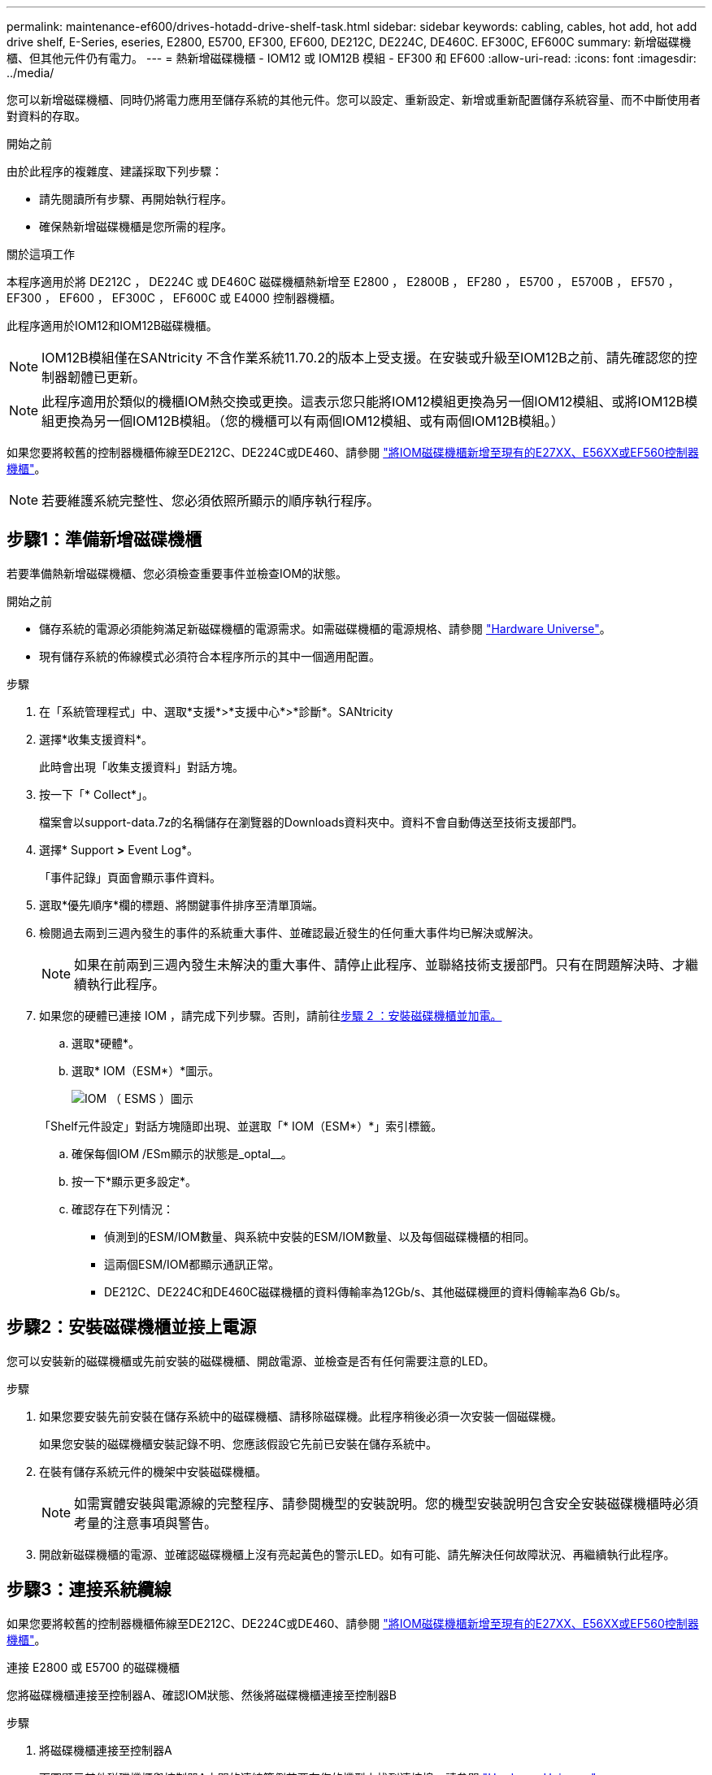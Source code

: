 ---
permalink: maintenance-ef600/drives-hotadd-drive-shelf-task.html 
sidebar: sidebar 
keywords: cabling, cables, hot add, hot add drive shelf, E-Series, eseries, E2800, E5700, EF300, EF600, DE212C, DE224C, DE460C. EF300C, EF600C 
summary: 新增磁碟機櫃、但其他元件仍有電力。 
---
= 熱新增磁碟機櫃 - IOM12 或 IOM12B 模組 - EF300 和 EF600
:allow-uri-read: 
:icons: font
:imagesdir: ../media/


[role="lead"]
您可以新增磁碟機櫃、同時仍將電力應用至儲存系統的其他元件。您可以設定、重新設定、新增或重新配置儲存系統容量、而不中斷使用者對資料的存取。

.開始之前
由於此程序的複雜度、建議採取下列步驟：

* 請先閱讀所有步驟、再開始執行程序。
* 確保熱新增磁碟機櫃是您所需的程序。


.關於這項工作
本程序適用於將 DE212C ， DE224C 或 DE460C 磁碟機櫃熱新增至 E2800 ， E2800B ， EF280 ， E5700 ， E5700B ， EF570 ， EF300 ， EF600 ， EF300C ， EF600C 或 E4000 控制器機櫃。

此程序適用於IOM12和IOM12B磁碟機櫃。


NOTE: IOM12B模組僅在SANtricity 不含作業系統11.70.2的版本上受支援。在安裝或升級至IOM12B之前、請先確認您的控制器韌體已更新。


NOTE: 此程序適用於類似的機櫃IOM熱交換或更換。這表示您只能將IOM12模組更換為另一個IOM12模組、或將IOM12B模組更換為另一個IOM12B模組。（您的機櫃可以有兩個IOM12模組、或有兩個IOM12B模組。）

如果您要將較舊的控制器機櫃佈線至DE212C、DE224C或DE460、請參閱 https://mysupport.netapp.com/ecm/ecm_download_file/ECMLP2859057["將IOM磁碟機櫃新增至現有的E27XX、E56XX或EF560控制器機櫃"^]。


NOTE: 若要維護系統完整性、您必須依照所顯示的順序執行程序。



== 步驟1：準備新增磁碟機櫃

若要準備熱新增磁碟機櫃、您必須檢查重要事件並檢查IOM的狀態。

.開始之前
* 儲存系統的電源必須能夠滿足新磁碟機櫃的電源需求。如需磁碟機櫃的電源規格、請參閱 https://hwu.netapp.com/Controller/Index?platformTypeId=2357027["Hardware Universe"^]。
* 現有儲存系統的佈線模式必須符合本程序所示的其中一個適用配置。


.步驟
. 在「系統管理程式」中、選取*支援*>*支援中心*>*診斷*。SANtricity
. 選擇*收集支援資料*。
+
此時會出現「收集支援資料」對話方塊。

. 按一下「* Collect*」。
+
檔案會以support-data.7z的名稱儲存在瀏覽器的Downloads資料夾中。資料不會自動傳送至技術支援部門。

. 選擇* Support *>* Event Log*。
+
「事件記錄」頁面會顯示事件資料。

. 選取*優先順序*欄的標題、將關鍵事件排序至清單頂端。
. 檢閱過去兩到三週內發生的事件的系統重大事件、並確認最近發生的任何重大事件均已解決或解決。
+

NOTE: 如果在前兩到三週內發生未解決的重大事件、請停止此程序、並聯絡技術支援部門。只有在問題解決時、才繼續執行此程序。

. 如果您的硬體已連接 IOM ，請完成下列步驟。否則，請前往<<step2_install_drive_shelf,步驟 2 ：安裝磁碟機櫃並加電。>>
+
.. 選取*硬體*。
.. 選取* IOM（ESM*）*圖示。
+
image::../media/sam1130_ss_hardware_iom_icon.gif[IOM （ ESMS ）圖示]

+
「Shelf元件設定」對話方塊隨即出現、並選取「* IOM（ESM*）*」索引標籤。

.. 確保每個IOM /ESm顯示的狀態是_optal__。
.. 按一下*顯示更多設定*。
.. 確認存在下列情況：
+
*** 偵測到的ESM/IOM數量、與系統中安裝的ESM/IOM數量、以及每個磁碟機櫃的相同。
*** 這兩個ESM/IOM都顯示通訊正常。
*** DE212C、DE224C和DE460C磁碟機櫃的資料傳輸率為12Gb/s、其他磁碟機匣的資料傳輸率為6 Gb/s。








== 步驟2：安裝磁碟機櫃並接上電源

您可以安裝新的磁碟機櫃或先前安裝的磁碟機櫃、開啟電源、並檢查是否有任何需要注意的LED。

.步驟
. 如果您要安裝先前安裝在儲存系統中的磁碟機櫃、請移除磁碟機。此程序稍後必須一次安裝一個磁碟機。
+
如果您安裝的磁碟機櫃安裝記錄不明、您應該假設它先前已安裝在儲存系統中。

. 在裝有儲存系統元件的機架中安裝磁碟機櫃。
+

NOTE: 如需實體安裝與電源線的完整程序、請參閱機型的安裝說明。您的機型安裝說明包含安全安裝磁碟機櫃時必須考量的注意事項與警告。

. 開啟新磁碟機櫃的電源、並確認磁碟機櫃上沒有亮起黃色的警示LED。如有可能、請先解決任何故障狀況、再繼續執行此程序。




== 步驟3：連接系統纜線

如果您要將較舊的控制器機櫃佈線至DE212C、DE224C或DE460、請參閱 https://mysupport.netapp.com/ecm/ecm_download_file/ECMLP2859057["將IOM磁碟機櫃新增至現有的E27XX、E56XX或EF560控制器機櫃"^]。

[role="tabbed-block"]
====
.連接 E2800 或 E5700 的磁碟機櫃
--
您將磁碟機櫃連接至控制器A、確認IOM狀態、然後將磁碟機櫃連接至控制器B

.步驟
. 將磁碟機櫃連接至控制器A
+
下圖顯示其他磁碟機櫃與控制器A之間的連線範例若要在您的機型上找到連接埠、請參閱 https://hwu.netapp.com/Controller/Index?platformTypeId=2357027["Hardware Universe"^]。

+
image::../media/hot_e5700_0.png[將磁碟機櫃連接至控制器]

+
image::../media/hot_e5700_1.png[將磁碟機櫃連接至控制器]

. 在「系統管理程式」中、按一下「*硬體*」SANtricity 。
+

NOTE: 在此程序中、您只有一個作用中路徑可通往控制器機櫃。

. 視需要向下捲動以查看新儲存系統中的所有磁碟機櫃。如果未顯示新磁碟機櫃、請解決連線問題。
. 選取新磁碟機櫃的* ESM/IOM*圖示。
+
image::../media/sam1130_ss_hardware_iom_icon.gif[ESM/IOM 圖示]

+
「*機櫃元件設定*」對話方塊隨即出現。

. 在「*機架元件設定*」對話方塊中選取「* ESM/IOM*」索引標籤。
. 選擇*顯示更多選項*、然後確認下列事項：
+
** 列出了IOM / esm A。
** SAS-3磁碟機櫃的目前資料傳輸率為12 Gbps。
** 卡片通訊正常。


. 從控制器B拔下所有擴充纜線
. 將磁碟機櫃連接至控制器B
+
下圖顯示其他磁碟機櫃與控制器B之間的連線範例若要在您的機型上找到連接埠、請參閱 https://hwu.netapp.com/Controller/Index?platformTypeId=2357027["Hardware Universe"^]。

+
image::../media/hot_e5700_2.png[磁碟機櫃連線範例]

. 如果尚未選取、請選取「*機架元件設定*」對話方塊中的「* ESM/IOM*」索引標籤、然後選取「*顯示更多選項*」。驗證卡通訊是否為*是*。
+

NOTE: Optimal（最佳）狀態表示新磁碟機櫃相關的備援遺失錯誤已解決、且儲存系統已穩定。



--
.連接 EF300 或 EF600 的磁碟機櫃
--
您將磁碟機櫃連接至控制器A、確認IOM狀態、然後將磁碟機櫃連接至控制器B

.開始之前
* 您已將韌體更新為最新版本。若要更新韌體、請遵循中的指示 link:../upgrade-santricity/index.html["升級SANtricity 作業系統"]。


.步驟
. 從IOM12連接埠1和2拔下堆疊中前一個機櫃的兩條A側控制器纜線、然後將它們連接至新的IOM12連接埠1和2。
+
image::../media/de224c_sides.png[從控制器 A 拔下纜線，並連接至新機櫃]

. 將纜線連接至A側IOM12連接埠、從新機櫃連接至上一個機櫃IOM12連接埠1和2。
+
下圖顯示額外磁碟機櫃與上一個最後一個磁碟櫃之間的側邊連線範例。若要在您的機型上找到連接埠、請參閱 https://hwu.netapp.com/Controller/Index?platformTypeId=2357027["Hardware Universe"^]。

+
image::../media/hot_ef_0.png[磁碟機櫃纜線範例]

+
image::../media/hot_ef_1.png[磁碟機櫃纜線範例]

. 在「系統管理程式」中、按一下「*硬體*」SANtricity 。
+

NOTE: 在此程序中、您只有一個作用中路徑可通往控制器機櫃。

. 視需要向下捲動以查看新儲存系統中的所有磁碟機櫃。如果未顯示新磁碟機櫃、請解決連線問題。
. 選取新磁碟機櫃的* ESM/IOM*圖示。
+
image::../media/sam1130_ss_hardware_iom_icon.gif[ESM/IOM 圖示]

+
「*機櫃元件設定*」對話方塊隨即出現。

. 在「*機架元件設定*」對話方塊中選取「* ESM/IOM*」索引標籤。
. 選擇*顯示更多選項*、然後確認下列事項：
+
** 列出了IOM / esm A。
** SAS-3磁碟機櫃的目前資料傳輸率為12 Gbps。
** 卡片通訊正常。


. 從IOM12連接埠1和2拔下B側控制器纜線、從堆疊中的上一個最後一個機櫃拔下、然後將它們連接至新的機櫃IOM12連接埠1和2。
. 將纜線連接至B側IOM12連接埠、從新機櫃連接至上一個機櫃IOM12連接埠1和2。
+
下圖顯示額外磁碟機櫃與上一個最後一個磁碟櫃之間的B側連線範例。若要在您的機型上找到連接埠、請參閱 https://hwu.netapp.com/Controller/Index?platformTypeId=2357027["Hardware Universe"^]。

+
image::../media/hot_ef_2.png[磁碟機櫃纜線範例]

. 如果尚未選取、請選取「*機架元件設定*」對話方塊中的「* ESM/IOM*」索引標籤、然後選取「*顯示更多選項*」。驗證卡通訊是否為*是*。
+

NOTE: Optimal（最佳）狀態表示新磁碟機櫃相關的備援遺失錯誤已解決、且儲存系統已穩定。



--
.連接 E4000 的磁碟機櫃
--
您將磁碟機櫃連接至控制器A、確認IOM狀態、然後將磁碟機櫃連接至控制器B

.步驟
. 將磁碟機櫃連接至控制器A
+
image::../media/hot_e4000_cabling_1.png[磁碟機櫃纜線]

. 在「系統管理程式」中、按一下「*硬體*」SANtricity 。
+

NOTE: 在此程序中、您只有一個作用中路徑可通往控制器機櫃。

. 視需要向下捲動以查看新儲存系統中的所有磁碟機櫃。如果未顯示新磁碟機櫃、請解決連線問題。
. 選取新磁碟機櫃的* ESM/IOM*圖示。
+
image::../media/sam1130_ss_hardware_iom_icon.gif[IOM 硬體圖示]

+
「*機櫃元件設定*」對話方塊隨即出現。

. 在「*機架元件設定*」對話方塊中選取「* ESM/IOM*」索引標籤。
. 選擇*顯示更多選項*、然後確認下列事項：
+
** 列出了IOM / esm A。
** SAS-3磁碟機櫃的目前資料傳輸率為12 Gbps。
** 卡片通訊正常。


. 從控制器B拔下所有擴充纜線
. 將磁碟機櫃連接至控制器B
+
image::../media/hot_e4000_cabling_2.png[磁碟機櫃纜線]

. 如果尚未選取、請選取「*機架元件設定*」對話方塊中的「* ESM/IOM*」索引標籤、然後選取「*顯示更多選項*」。驗證卡通訊是否為*是*。
+

NOTE: Optimal（最佳）狀態表示新磁碟機櫃相關的備援遺失錯誤已解決、且儲存系統已穩定。



--
====


== 步驟4：完成熱新增

您可以檢查是否有任何錯誤、並確認新新增的磁碟機櫃使用最新的韌體來完成熱新增功能。

.步驟
. 在「系統管理程式」中、按一下「*首頁*」SANtricity 。
. 如果頁面頂端的中央顯示標有*從問題中恢復*的連結、請按一下連結、並解決Recovery Guru中指出的任何問題。
. 在「支援系統管理程式」中、按一下「*硬體*」、然後視需要向下捲動以查看新增的磁碟機櫃。SANtricity
. 對於先前安裝在不同儲存系統中的磁碟機、請在新安裝的磁碟機櫃中一次新增一個磁碟機。在插入下一個磁碟機之前、請等待每個磁碟機都能被辨識。
+
當儲存系統辨識磁碟機時、「*硬體*」頁面中的磁碟機插槽呈現為藍色矩形。

. 選取*支援*>*支援中心*>*支援資源*索引標籤。
. 按一下「*軟體與韌體詳細目錄*」連結、檢查新磁碟機櫃上安裝的IOM / esm韌體版本和磁碟機韌體版本。
+

NOTE: 您可能需要向下捲動頁面、才能找到此連結。

. 如有必要、請升級磁碟機韌體。
+
除非您已停用升級功能、否則IOM / ESm韌體會自動升級至最新版本。



熱新增程序已完成。您可以恢復正常作業。

